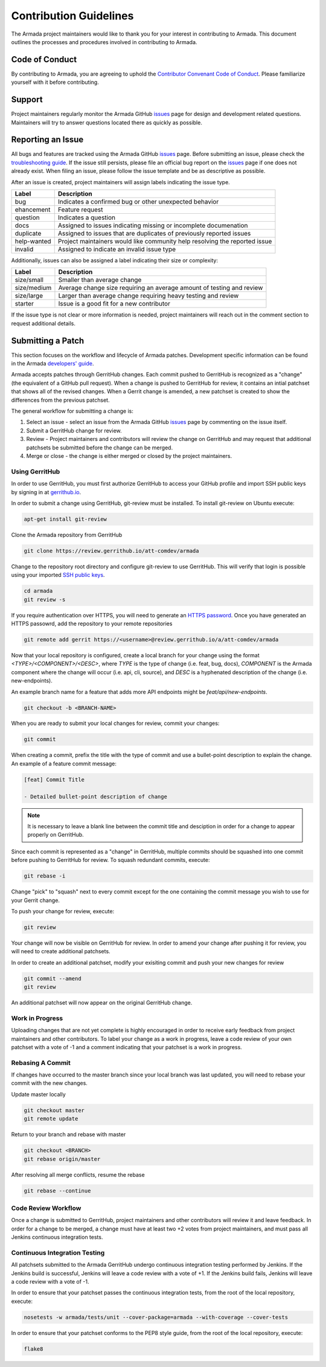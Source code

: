 Contribution Guidelines
=========================
The Armada project maintainers would like to thank you for your interest in contributing to Armada. This document outlines the processes and procedures involved in contributing to Armada.

Code of Conduct
---------------
By contributing to Armada, you are agreeing to uphold the `Contributor Convenant Code of Conduct <CODE_OF_CONDUCT.rst>`_. Please familiarize yourself with it before contributing.

Support
-------
Project maintainers regularly monitor the Armada GitHub `issues <github.com/att-comdev/armada/issues>`_ page for design and development related questions. Maintainers will try to answer questions located there as quickly as possible.

Reporting an Issue
------------------
All bugs and features are tracked using the Armada GitHub `issues <github.com/att-comdev/armada/issues>`_ page. Before submitting an issue, please check the `troubleshooting guide <docs/source/operations/guide-troubleshooting.rst>`_. If the issue still persists, please file an official bug report on the `issues <github.com/att-comdev/armada/issues>`_ page if one does not already exist. When filing an issue, please follow the issue template and be as descriptive as possible.

After an issue is created, project maintainers will assign labels indicating the issue type. 

+-------------+------------------------------------------------------------------------------+
| Label       | Description                                                                  |
+=============+==============================================================================+
| bug         | Indicates a confirmed bug or other unexpected behavior                       |
+-------------+------------------------------------------------------------------------------+
| ehancement  | Feature request                                                              |
+-------------+------------------------------------------------------------------------------+
| question    | Indicates a question                                                         |
+-------------+------------------------------------------------------------------------------+
| docs        | Assigned to issues indicating missing or incomplete documenation             |
+-------------+------------------------------------------------------------------------------+
| duplicate   | Assigned to issues that are duplicates of previously reported issues         |
+-------------+------------------------------------------------------------------------------+
| help-wanted | Project maintainers would like community help resolving the reported issue   |
+-------------+------------------------------------------------------------------------------+
| invalid     | Assigned to indicate an invalid issue type                                   |
+-------------+------------------------------------------------------------------------------+

Additionally, issues can also be assigned a label indicating their size or complexity:

+-------------+------------------------------------------------------------------------------+
| Label       | Description                                                                  |
+=============+==============================================================================+
| size/small  | Smaller than average change                                                  | 
+-------------+------------------------------------------------------------------------------+
| size/medium | Average change size requiring an average amount of testing and review        |
+-------------+------------------------------------------------------------------------------+
| size/large  | Larger than average change requiring heavy testing and review                |
+-------------+------------------------------------------------------------------------------+
| starter     | Issue is a good fit for a new contributor                                    |
+-------------+------------------------------------------------------------------------------+

If the issue type is not clear or more information is needed, project maintainers will reach out in the comment section to request additional details.

Submitting a Patch
------------------
This section focuses on the workflow and lifecycle of Armada patches. Development specific information can be found in the Armada `developers' guide <docs/source/development/getting-started.rst>`_. 

Armada accepts patches through GerritHub changes. Each commit pushed to GerritHub is recognized as a "change" (the equivalent of a GitHub pull request). When a change is pushed to GerritHub for review, it contains an intial patchset that shows all of the revised changes. When a Gerrit change is amended, a new patchset is created to show the differences from the previous patchset. 

The general workflow for submitting a change is:

1. Select an issue - select an issue from the Armada GitHub `issues <github.com/att-comdev/armada/issues>`_ page by commenting on the issue itself.
2. Submit a GerritHub change for review.
3. Review - Project maintainers and contributors will review the change on GerritHub and may request that additional patchsets be submitted before the change can be merged.
4. Merge or close - the change is either merged or closed by the project maintainers.

Using GerritHub
~~~~~~~~~~~~~~~
In order to use GerritHub, you must first authorize GerritHub to access your GitHub profile and import SSH public keys by signing in at `gerrithub.io <gerrithub.io>`_.

In order to submit a change using GerritHub, git-review must be installed. To install git-review on Ubuntu execute:

.. code-block:: bash

    apt-get install git-review

Clone the Armada repository from GerritHub

.. code-block:: bash

    git clone https://review.gerrithub.io/att-comdev/armada

Change to the repository root directory and configure git-review to use GerritHub. This will verify that login is possible using your imported `SSH public keys <https://help.github.com/articles/connecting-to-github-with-ssh/>`_.

.. code-block:: bash

    cd armada
    git review -s

If you require authentication over HTTPS, you will need to generate an `HTTPS password <https://review.gerrithub.io/#/settings/http-password>`_. Once you have generated an HTTPS passowrd, add the repository to your remote repositories

.. code-block:: bash

    git remote add gerrit https://<username>@review.gerrithub.io/a/att-comdev/armada
                   
Now that your local repository is configured, create a local branch for your change using the format `<TYPE>/<COMPONENT>/<DESC>`, where `TYPE` is the type of change (i.e. feat, bug, docs), `COMPONENT` is the Armada component where the change will occur (i.e. api, cli, source), and `DESC` is a hyphenated description of the change (i.e. new-endpoints). 

An example branch name for a feature that adds more API endpoints might be `feat/api/new-endpoints`. 

.. code-block:: bash

    git checkout -b <BRANCH-NAME>

When you are ready to submit your local changes for review, commit your changes:

.. code-block:: bash

    git commit

When creating a commit, prefix the title with the type of commit and use a bullet-point description to explain the change. An example of a feature commit message:

.. code-block:: bash

    [feat] Commit Title

    - Detailed bullet-point description of change

.. NOTE::

    It is necessary to leave a blank line between the commit title and desciption in order for a change to appear properly on GerritHub.

Since each commit is represented as a "change" in GerritHub, multiple commits should be squashed into one commit before pushing to GerritHub for review. To squash redundant commits, execute:

.. code-block:: bash

    git rebase -i

Change "pick" to "squash" next to every commit except for the one containing the commit message you wish to use for your Gerrit change.

To push your change for review, execute:

.. code-block:: bash

    git review 

Your change will now be visible on GerritHub for review. In order to amend your change after pushing it for review, you will need to create additional patchsets.

In order to create an additional patchset, modify your exisiting commit and push your new changes for review

.. code-block:: bash

    git commit --amend
    git review

An additional patchset will now appear on the original GerritHub change.

Work in Progress
~~~~~~~~~~~~~~~~
Uploading changes that are not yet complete is highly encouraged in order to receive early feedback from project maintainers and other contributors. To label your change as a work in progress, leave a code review of your own patchset with a vote of -1 and a comment indicating that your patchset is a work in progress.

Rebasing A Commit
~~~~~~~~~~~~~~~~~
If changes have occurred to the master branch since your local branch was last updated, you will need to rebase your commit with the new changes. 

Update master locally

.. code-block:: bash 

    git checkout master
    git remote update

Return to your branch and rebase with master

.. code-block:: bash

    git checkout <BRANCH>
    git rebase origin/master

After resolving all merge conflicts, resume the rebase

.. code-block:: bash

    git rebase --continue

Code Review Workflow
~~~~~~~~~~~~~~~~~~~~
Once a change is submitted to GerritHub, project maintainers and other contributors will review it and leave feedback. In order for a change to be merged, a change must have at least two +2 votes from project maintainers, and must pass all Jenkins continuous integration tests. 

Continuous Integration Testing
~~~~~~~~~~~~~~~~~~~~~~~~~~~~~~
All patchsets submitted to the Armada GerritHub undergo continuous integration testing performed by Jenkins. If the Jenkins build is successful, Jenkins will leave a code review with a vote of +1. If the Jenkins build fails, Jenkins will leave a code review with a vote of -1.

In order to ensure that your patchset passes the continuous integration tests, from the root of the local repository, execute:

.. code-block:: bash

    nosetests -w armada/tests/unit --cover-package=armada --with-coverage --cover-tests

In order to ensure that your patchset conforms to the PEP8 style guide, from the root of the local repository, execute:

.. code-block:: bash

    flake8
